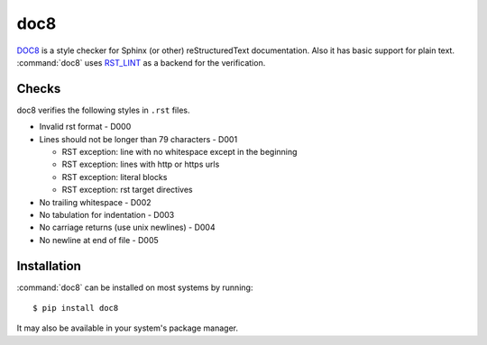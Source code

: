 .. _tool-doc8:

====
doc8
====

.. versionadded:: 2.0

DOC8_ is a style checker for Sphinx (or other) reStructuredText
documentation. Also it has basic support for plain text.
:command:`doc8` uses RST_LINT_ as a backend for the verification.

.. _DOC8: https://pypi.python.org/pypi/doc8
.. _RST_LINT: https://pypi.python.org/pypi/restructuredtext_lint


Checks
======

doc8 verifies the following styles in ``.rst`` files.

* Invalid rst format - D000
* Lines should not be longer than 79 characters - D001

  * RST exception: line with no whitespace except in the beginning
  * RST exception: lines with http or https urls
  * RST exception: literal blocks
  * RST exception: rst target directives

* No trailing whitespace - D002
* No tabulation for indentation - D003
* No carriage returns (use unix newlines) - D004
* No newline at end of file - D005


Installation
============

:command:`doc8` can be installed on most systems by running::

    $ pip install doc8

It may also be available in your system's package manager.
